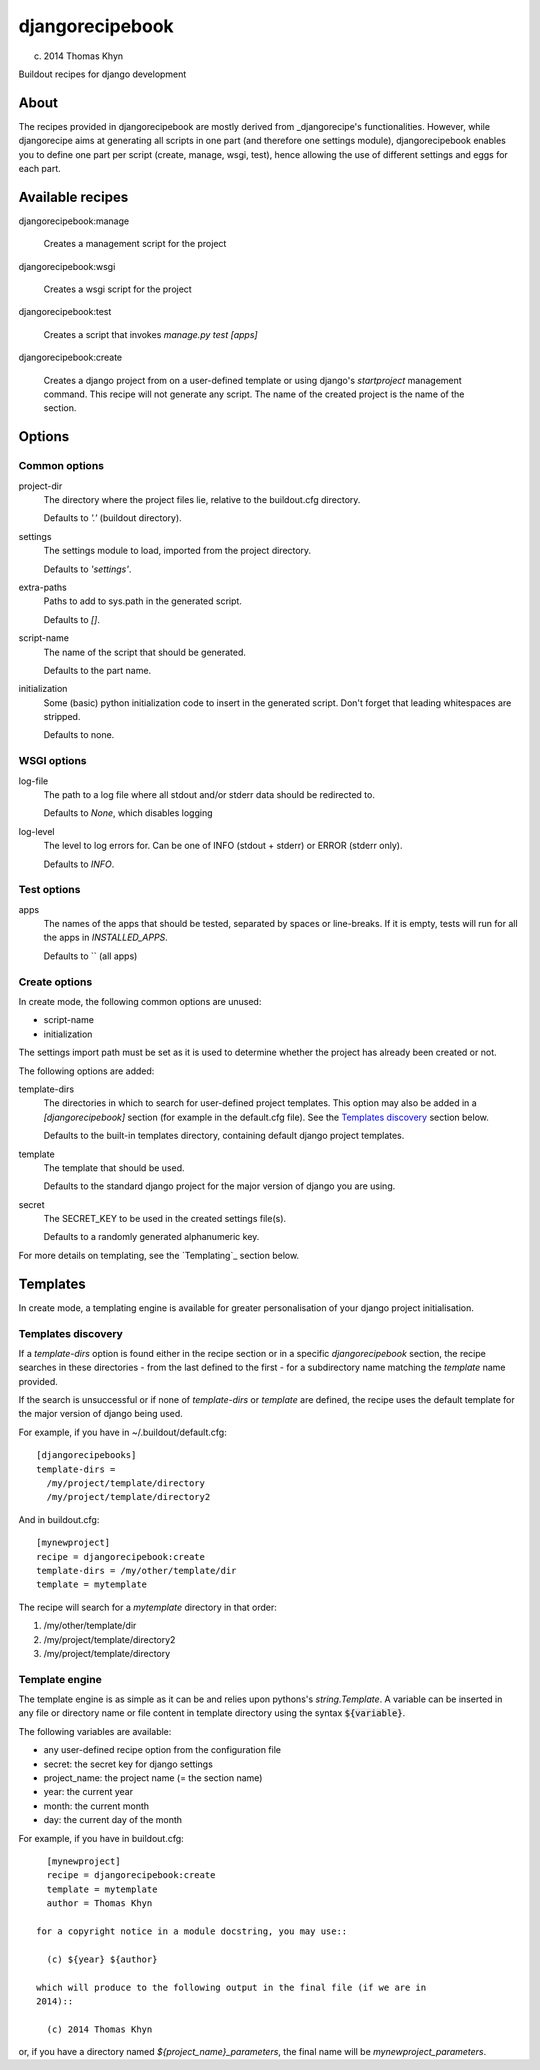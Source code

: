 djangorecipebook
================

(c) 2014 Thomas Khyn

Buildout recipes for django development


About
-----

The recipes provided in djangorecipebook are mostly derived from
_djangorecipe's functionalities. However, while djangorecipe aims at generating
all scripts in one part (and therefore one settings module), djangorecipebook
enables you to define one part per script (create, manage, wsgi, test), hence
allowing the use of different settings and eggs for each part.

.. _djangorecipe: https://github.com/rvanlaar/djangorecipe


Available recipes
-----------------

djangorecipebook:manage

   Creates a management script for the project

djangorecipebook:wsgi

   Creates a wsgi script for the project

djangorecipebook:test

   Creates a script that invokes `manage.py test [apps]`

djangorecipebook:create

   Creates a django project from on a user-defined template or using django's
   `startproject` management command. This recipe will not generate any script.
   The name of the created project is the name of the section.


Options
-------

Common options
..............

project-dir
   The directory where the project files lie, relative to the buildout.cfg
   directory.

   Defaults to `'.'` (buildout directory).

settings
   The settings module to load, imported from the project directory.

   Defaults to `'settings'`.

extra-paths
   Paths to add to sys.path in the generated script.

   Defaults to `[]`.

script-name
   The name of the script that should be generated.

   Defaults to the part name.

initialization
   Some (basic) python initialization code to insert in the generated script.
   Don't forget that leading whitespaces are stripped.

   Defaults to none.


WSGI options
............

log-file
   The path to a log file where all stdout and/or stderr data should be
   redirected to.

   Defaults to `None`, which disables logging

log-level
   The level to log errors for. Can be one of INFO (stdout + stderr) or
   ERROR (stderr only).

   Defaults to `INFO`.

Test options
............

apps
   The names of the apps that should be tested, separated by spaces or
   line-breaks. If it is empty, tests will run for all the apps in
   `INSTALLED_APPS`.

   Defaults to `` (all apps)

Create options
..............

In create mode, the following common options are unused:

- script-name
- initialization

The settings import path must be set as it is used to determine whether the
project has already been created or not.

The following options are added:

template-dirs
   The directories in which to search for user-defined project templates. This
   option may also be added in a `[djangorecipebook]` section (for example in
   the default.cfg file). See the `Templates discovery`_ section below.

   Defaults to the built-in templates directory, containing default django
   project templates.

template
   The template that should be used.

   Defaults to the standard django project for the major version of django you
   are using.

secret
   The SECRET_KEY to be used in the created settings file(s).

   Defaults to a randomly generated alphanumeric key.

For more details on templating, see the `Templating`_ section below.


Templates
---------

In create mode, a templating engine is available for greater personalisation
of your django project initialisation.

Templates discovery
...................

If a `template-dirs` option is found either in the recipe section or in a
specific `djangorecipebook` section, the recipe searches in these directories
- from the last defined to the first - for a subdirectory name matching the
`template` name provided.

If the search is unsuccessful or if none of `template-dirs` or `template` are
defined, the recipe uses the default template for the major version of django
being used.

For example, if you have in ~/.buildout/default.cfg::

    [djangorecipebooks]
    template-dirs =
      /my/project/template/directory
      /my/project/template/directory2

And in buildout.cfg::

    [mynewproject]
    recipe = djangorecipebook:create
    template-dirs = /my/other/template/dir
    template = mytemplate

The recipe will search for a `mytemplate` directory in that order:

1. /my/other/template/dir
2. /my/project/template/directory2
3. /my/project/template/directory

Template engine
...............

The template engine is as simple as it can be and relies upon pythons's
`string.Template`. A variable can be inserted in any file or directory name or
file content in template directory using the syntax :code:`${variable}`.

The following variables are available:

- any user-defined recipe option from the configuration file
- secret: the secret key for django settings
- project_name: the project name (= the section name)
- year: the current year
- month: the current month
- day: the current day of the month

For example, if you have in buildout.cfg::

   [mynewproject]
   recipe = djangorecipebook:create
   template = mytemplate
   author = Thomas Khyn

 for a copyright notice in a module docstring, you may use::

   (c) ${year} ${author}

 which will produce to the following output in the final file (if we are in
 2014)::

   (c) 2014 Thomas Khyn

or, if you have a directory named `${project_name}_parameters`, the final name
will be `mynewproject_parameters`.
